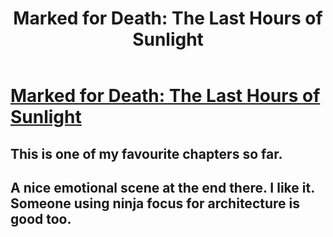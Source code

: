 #+TITLE: Marked for Death: The Last Hours of Sunlight

* [[https://forums.sufficientvelocity.com/posts/6579050/][Marked for Death: The Last Hours of Sunlight]]
:PROPERTIES:
:Author: hackerkiba
:Score: 23
:DateUnix: 1470341364.0
:DateShort: 2016-Aug-05
:END:

** This is one of my favourite chapters so far.
:PROPERTIES:
:Author: Gigapode
:Score: 4
:DateUnix: 1470342638.0
:DateShort: 2016-Aug-05
:END:


** A nice emotional scene at the end there. I like it. Someone using ninja focus for architecture is good too.
:PROPERTIES:
:Author: Nepene
:Score: 3
:DateUnix: 1470391674.0
:DateShort: 2016-Aug-05
:END:
